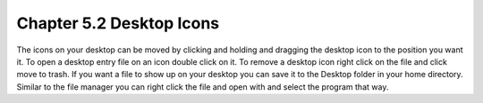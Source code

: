 Chapter 5.2 Desktop Icons
=========================

The icons on your desktop can be moved by clicking and holding and dragging the desktop icon to the position you want it. To open a desktop entry file on an icon double click on it. To remove a desktop icon right click on the file and click move to trash. If you want a file to show up on your desktop you can save it to the Desktop folder in your home directory. Similar to the file manager you can right click the file and open with and select the program that way. 
